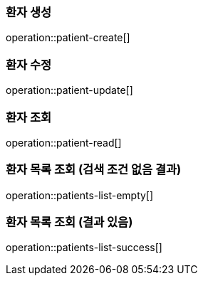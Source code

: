 === 환자 생성
operation::patient-create[]

=== 환자 수정
operation::patient-update[]

=== 환자 조회
operation::patient-read[]

=== 환자 목록 조회 (검색 조건 없음 결과)
operation::patients-list-empty[]

=== 환자 목록 조회 (결과 있음)
operation::patients-list-success[]